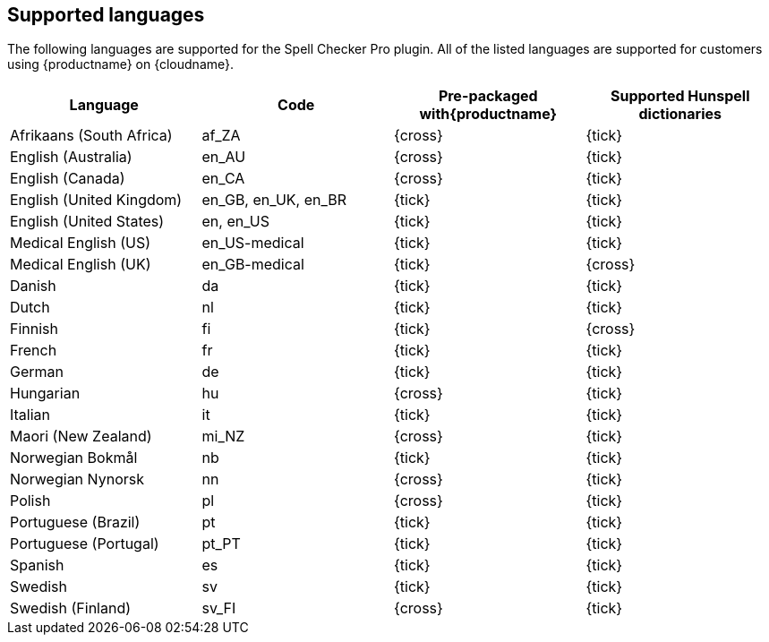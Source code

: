 [[supportedlanguages]]
== Supported languages

The following languages are supported for the Spell Checker Pro plugin. All of the listed languages are supported for customers using {productname} on {cloudname}.

[cols=",^,^,^",options="header",]
|===
|Language |Code |Pre-packaged with{productname} |Supported Hunspell dictionaries
|Afrikaans (South Africa) |af_ZA |{cross} |{tick}
|English (Australia) |en_AU |{cross} |{tick}
|English (Canada) |en_CA |{cross} |{tick}
|English (United Kingdom) |en_GB, en_UK, en_BR |{tick} |{tick}
|English (United States) |en, en_US |{tick} |{tick}
|Medical English (US) |en_US-medical |{tick} |{tick}
|Medical English (UK) |en_GB-medical |{tick} |{cross}
|Danish |da |{tick} |{tick}
|Dutch |nl |{tick} |{tick}
|Finnish |fi |{tick} |{cross}
|French |fr |{tick} |{tick}
|German |de |{tick} |{tick}
|Hungarian |hu |{cross} |{tick}
|Italian |it |{tick} |{tick}
|Maori (New Zealand) |mi_NZ |{cross} |{tick}
|Norwegian Bokmål |nb |{tick} |{tick}
|Norwegian Nynorsk |nn |{cross} |{tick}
|Polish |pl |{cross} |{tick}
|Portuguese (Brazil) |pt |{tick} |{tick}
|Portuguese (Portugal) |pt_PT |{tick} |{tick}
|Spanish |es |{tick} |{tick}
|Swedish |sv |{tick} |{tick}
|Swedish (Finland) |sv_FI |{cross} |{tick}
|===
